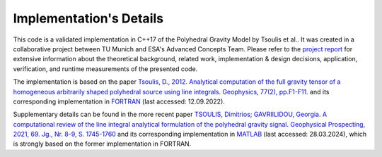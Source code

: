 Implementation's Details
========================


This code is a validated implementation in C++17 of the Polyhedral Gravity Model
by Tsoulis et al.. It was created in a collaborative project between
TU Munich and ESA's Advanced Concepts Team. Please refer to the
`project report <https://mediatum.ub.tum.de/doc/1695208/1695208.pdf>`__
for extensive information about the theoretical background, related work,
implementation & design decisions, application, verification,
and runtime measurements of the presented code.

The implementation is based on the
paper `Tsoulis, D., 2012. Analytical computation of the full gravity tensor of a homogeneous arbitrarily shaped polyhedral source using line integrals. Geophysics, 77(2), pp.F1-F11. <http://dx.doi.org/10.1190/geo2010-0334.1>`__
and its corresponding implementation in FORTRAN_ (last accessed: 12.09.2022).

Supplementary details can be found in the more recent
paper `TSOULIS, Dimitrios; GAVRIILIDOU, Georgia. A computational review of the line integral analytical formulation of the polyhedral gravity signal. Geophysical Prospecting, 2021, 69. Jg., Nr. 8-9, S. 1745-1760 <https://doi.org/10.1111/1365-2478.13134>`__
and its corresponding implementation in MATLAB_ (last accessed: 28.03.2024),
which is strongly based on the former implementation in FORTRAN.



.. _FORTRAN: https://software.seg.org/2012/0001/index.html
.. _MATLAB: https://github.com/Gavriilidou/GPolyhedron